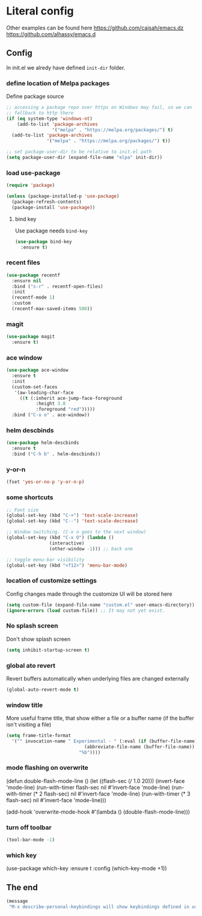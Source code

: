 * Literal config

  Other examples can be found here
  https://github.com/caisah/emacs.dz
  https://github.com/alhassy/emacs.d

** Config

    In init.el we alredy have defined ~init-dir~ folder.

*** define location of Melpa packages

    Define package source

    #+begin_src emacs-lisp
      ;; accessing a package repo over https on Windows may fail, so we can
      ;; fallback to http there
      (if (eq system-type 'windows-nt)
          (add-to-list 'package-archives
                       '("melpa" . "https://melpa.org/packages/") t)
        (add-to-list 'package-archives
                     '("melpa" . "https://melpa.org/packages/") t))

      ;; set package-user-dir to be relative to init.el path
      (setq package-user-dir (expand-file-name "elpa" init-dir))
    #+end_src

*** load use-package

#+begin_src emacs-lisp
  (require 'package)

  (unless (package-installed-p 'use-package)
    (package-refresh-contents)
    (package-install 'use-package))
#+end_src

**** bind key

Use package needs ~bind-key~

#+begin_src emacs-lisp
  (use-package bind-key
    :ensure t)
#+end_src

*** recent files

#+begin_src emacs-lisp
  (use-package recentf
    :ensure nil
    :bind ("s-r" . recentf-open-files)
    :init
    (recentf-mode 1)
    :custom
    (recentf-max-saved-items 500))
#+end_src

*** magit

#+begin_src emacs-lisp
  (use-package magit
    :ensure t)
#+end_src

*** ace window

#+begin_src emacs-lisp
  (use-package ace-window
    :ensure t
    :init
    (custom-set-faces
     '(aw-leading-char-face
       ((t (:inherit ace-jump-face-foreground
		     :height 3.0
		     :foreground "red")))))
    :bind ("C-x o" . ace-window))
#+end_src

*** helm descbinds

#+begin_src emacs-lisp
  (use-package helm-descbinds
    :ensure t
    :bind ("C-h b" . helm-descbinds))
#+end_src

*** y-or-n

#+begin_src emacs-lisp
  (fset 'yes-or-no-p 'y-or-n-p)
#+end_src

*** some shortcuts

#+begin_src emacs-lisp
  ;; Font size
  (global-set-key (kbd "C-+") 'text-scale-increase)
  (global-set-key (kbd "C--") 'text-scale-decrease)

  ;; Window switching. (C-x o goes to the next window)
  (global-set-key (kbd "C-x O") (lambda ()
				  (interactive)
				  (other-window -1))) ;; back one

  ;; toggle menu-bar visibility
  (global-set-key (kbd "<f12>") 'menu-bar-mode)

#+end_src

*** location of customize settings

Config changes made through the customize UI will be stored here

#+begin_src emacs-lisp
  (setq custom-file (expand-file-name "custom.el" user-emacs-directory))
  (ignore-errors (load custom-file)) ;; It may not yet exist.
#+end_src

*** No splash screen

Don't show splash screen

#+begin_src emacs-lisp
  (setq inhibit-startup-screen t)
#+end_src

*** global ato revert

Revert buffers automatically when underlying files are changed externally

#+begin_src emacs-lisp
  (global-auto-revert-mode t)
#+end_src

*** window title

More useful frame title, that show either a file or a buffer name (if the buffer
isn't visiting a file)

#+begin_src emacs-lisp
  (setq frame-title-format
	'("" invocation-name " Experimental - " (:eval (if (buffer-file-name)
							   (abbreviate-file-name (buffer-file-name))
							 "%b"))))
#+end_src

*** mode flashing on overwrite

#+begin_example emacs-lisp
  (defun double-flash-mode-line ()
     (let ((flash-sec (/ 1.0 20)))
       (invert-face 'mode-line)
       (run-with-timer flash-sec nil #'invert-face 'mode-line)
       (run-with-timer (* 2 flash-sec) nil #'invert-face 'mode-line)
       (run-with-timer (* 3 flash-sec) nil #'invert-face 'mode-line)))

  (add-hook 'overwrite-mode-hook #'(lambda () (double-flash-mode-line)))
#+end_example

*** turn off toolbar

#+begin_src emacs-lisp
  (tool-bar-mode -1)
#+end_src

*** which key

#+begin_example emacs-lisp
  (use-package which-key
    :ensure t
    :config
     (which-key-mode +1))
#+end_example

** The end
#+begin_src emacs-lisp
  (message
   "M-x describe-personal-keybindings will show keybindings defined in use-package user configuration.")
#+end_src
